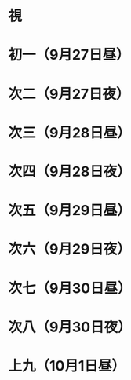 * 視
* 初一（9月27日昼）
* 次二（9月27日夜）
* 次三（9月28日昼）
* 次四（9月28日夜）
* 次五（9月29日昼）
* 次六（9月29日夜）
* 次七（9月30日昼）
* 次八（9月30日夜）
* 上九（10月1日昼）
